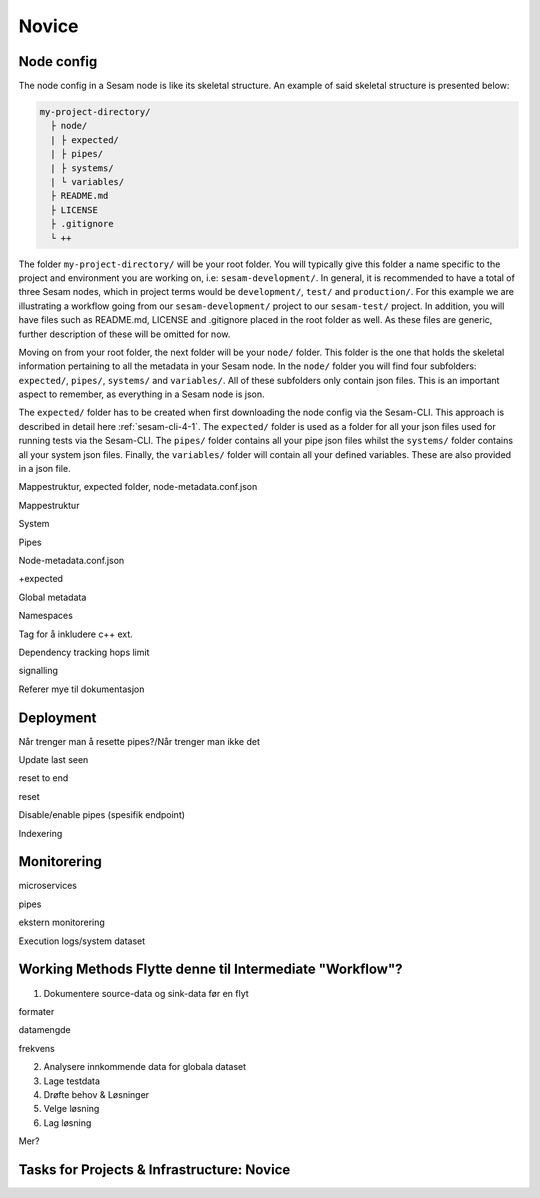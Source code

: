.. _projects-infrastructure-novice-4-2:

Novice
------

.. _node-config-4-2:

Node config
~~~~~~~~~~~

The node config in a Sesam node is like its skeletal structure. An example of said skeletal structure is presented below:

.. code-block::

  my-project-directory/
    ├ node/
    | ├ expected/
    | ├ pipes/
    | ├ systems/
    | └ variables/
    ├ README.md
    ├ LICENSE
    ├ .gitignore
    └ ++

The folder ``my-project-directory/`` will be your root folder. You will typically give this folder a name specific to the project and environment you are working on, i.e: ``sesam-development/``. In general, it is recommended to have a total of three Sesam nodes, which in project terms would be ``development/``, ``test/`` and ``production/``. For this example we are illustrating a workflow going from our ``sesam-development/`` project to our ``sesam-test/`` project. In addition, you will have files such as README.md, LICENSE and .gitignore placed in the root folder as well. As these files are generic, further description of these will be omitted for now. 

Moving on from your root folder, the next folder will be your ``node/`` folder. This folder is the one that holds the skeletal information pertaining to all the metadata in your Sesam node. In the ``node/`` folder you will find four subfolders: ``expected/``, ``pipes/``, ``systems/`` and ``variables/``. All of these subfolders only contain json files. This is an important aspect to remember, as everything in a Sesam node is json.    

The ``expected/`` folder has to be created when first downloading the node config via the Sesam-CLI. This approach is described in detail here :ref:`sesam-cli-4-1`. The ``expected/`` folder is used as a folder for all your json files used for running tests via the Sesam-CLI. The ``pipes/`` folder contains all your pipe json files whilst the ``systems/`` folder contains all your system json files. Finally, the ``variables/`` folder will contain all your defined variables. These are also provided in a json file.         



Mappestruktur, expected folder, node-metadata.conf.json

Mappestruktur

System

Pipes

Node-metadata.conf.json

+expected

Global metadata

Namespaces

Tag for å inkludere c++ ext.

Dependency tracking hops limit

signalling

Referer mye til dokumentasjon

.. seealso::

  TODO

.. _deployment-4-2:

Deployment
~~~~~~~~~~

Når trenger man å resette pipes?/Når trenger man ikke det

Update last seen

reset to end

reset

Disable/enable pipes (spesifik endpoint)

Indexering

.. seealso::

  TODO

.. _monitorering-4-2:

Monitorering
~~~~~~~~~~~~~

microservices

pipes

ekstern monitorering

Execution logs/system dataset

.. seealso::

  TODO

.. _working-methods-4-2:

Working Methods Flytte denne til Intermediate "Workflow"?
~~~~~~~~~~~~~~~~~~~~~~~~~~~~~~~~~~~~~~~~~~~~~~~~~~~~~~~~~

1. Dokumentere source-data og sink-data før en flyt

formater

datamengde

frekvens

2. Analysere innkommende data for globala dataset

3. Lage testdata

4. Drøfte behov & Løsninger

5. Velge løsning

6. Lag løsning

Mer?

.. seealso::

  TODO

.. _tasks-for-projects-infrastructure-novice-4-2:

Tasks for Projects & Infrastructure: Novice
~~~~~~~~~~~~~~~~~~~~~~~~~~~~~~~~~~~~~~~~~~~
